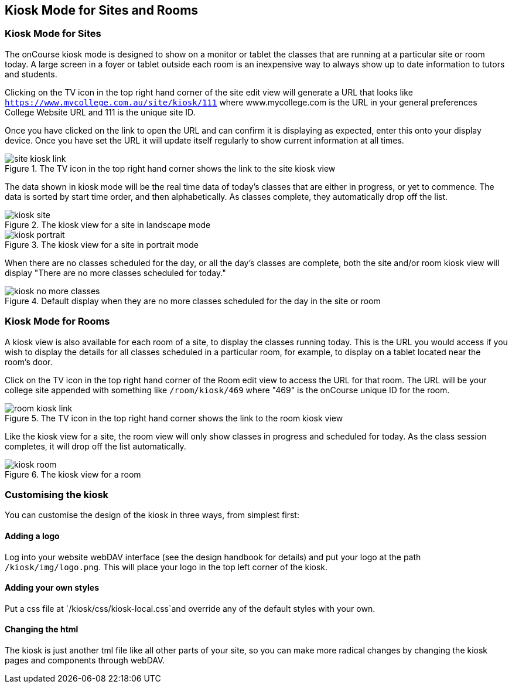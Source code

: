 [[kiosk]]
== Kiosk Mode for Sites and Rooms

=== Kiosk Mode for Sites

The onCourse kiosk mode is designed to show on a monitor or tablet the classes that are running at a particular site or room today.
A large screen in a foyer or tablet outside each room is an inexpensive way to always show up to date information to tutors and students.

Clicking on the TV icon in the top right hand corner of the site edit view will generate a URL that looks like
`https://www.mycollege.com.au/site/kiosk/111` where www.mycollege.com is the URL in your general preferences College Website URL and 111 is the unique site ID.

Once you have clicked on the link to open the URL and can confirm it is displaying as expected, enter this onto your display device.
Once you have set the URL it will update itself regularly to show current information at all times.

image::images/kiosk/site_kiosk_link.png[title='The TV icon in the top right hand corner shows the link to the site kiosk view']

The data shown in kiosk mode will be the real time data of today's classes that are either in progress, or yet to commence.
The data is sorted by start time order, and then alphabetically.
As classes complete, they automatically drop off the list.

image::images/kiosk/kiosk_site.png[title='The kiosk view for a site in landscape mode']

image::images/kiosk/kiosk_portrait.png[title='The kiosk view for a site in portrait mode']

When there are no classes scheduled for the day, or all the day's classes are complete, both the site and/or room kiosk view will display "There are no more classes scheduled for today."

image::images/kiosk/kiosk_no_more_classes.png[title='Default display when they are no more classes scheduled for the day in the site or room']

=== Kiosk Mode for Rooms

A kiosk view is also available for each room of a site, to display the classes running today.
This is the URL you would access if you wish to display the details for all classes scheduled in a particular room, for example, to display on a tablet located near the room's door.

Click on the TV icon in the top right hand corner of the Room edit view to access the URL for that room.
The URL will be your college site appended with something like `/room/kiosk/469` where "469" is the onCourse unique ID for the room.

image::images/kiosk/room_kiosk_link.png[title='The TV icon in the top right hand corner shows the link to the room kiosk view']

Like the kiosk view for a site, the room view will only show classes in progress and scheduled for today.
As the class session completes, it will drop off the list automatically.

image::images/kiosk/kiosk_room.png[title='The kiosk view for a room']

=== Customising the kiosk

You can customise the design of the kiosk in three ways, from simplest first:

==== Adding a logo

Log into your website webDAV interface (see the design handbook for details) and put your logo at the path `/kiosk/img/logo.png`.
This will place your logo in the top left corner of the kiosk.

==== Adding your own styles

Put a css file at `/kiosk/css/kiosk-local.css`and override any of the
default styles with your own.

==== Changing the html

The kiosk is just another tml file like all other parts of your site, so you can make more radical changes by changing the kiosk pages and components through webDAV.
